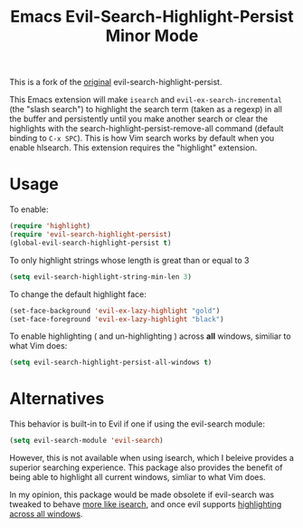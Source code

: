 #+TITLE: Emacs Evil-Search-Highlight-Persist Minor Mode

This is a fork of the [[https://github.com/juanjux/evil-search-highlight-persist][original]] evil-search-highlight-persist. 

This Emacs extension will make =isearch= and =evil-ex-search-incremental= (the "slash
search") to highlight the search term (taken as a regexp) in all the buffer and
persistently until you make another search or clear the highlights with the
search-highlight-persist-remove-all command (default binding to =C-x SPC=). This
is how Vim search works by default when you enable hlsearch. This extension requires the 
"highlight" extension.

[[http://i.imgur.com/mwANxIA.png]]

* Usage

To enable:

#+BEGIN_SRC emacs-lisp
(require 'highlight)
(require 'evil-search-highlight-persist)
(global-evil-search-highlight-persist t)
#+END_SRC

To only highlight strings whose length is great than or equal to 3

#+BEGIN_SRC emacs-lisp
(setq evil-search-highlight-string-min-len 3)
#+END_SRC

To change the default highlight face:

#+BEGIN_SRC emacs-lisp
(set-face-background 'evil-ex-lazy-highlight "gold")
(set-face-foreground 'evil-ex-lazy-highlight "black")
#+END_SRC

To enable highlighting ( and un-highlighting ) across *all* windows, similiar
to what Vim does:

#+BEGIN_SRC emacs-lisp
(setq evil-search-highlight-persist-all-windows t)
#+END_SRC

* Alternatives

This behavior is built-in to Evil if one if using the evil-search module:
#+BEGIN_SRC emacs-lisp
(setq evil-search-module 'evil-search)
#+END_SRC
However, this is not available when using isearch, which I beleive provides a
superior searching experience. This package also provides the benefit of being
able to highlight all current windows, simliar to what Vim does.

In my opinion, this package would be made obsolete if evil-search was tweaked to
behave [[https://github.com/emacs-evil/evil/issues/813][more like isearch]], and once evil supports [[https://github.com/emacs-evil/evil/issues/805][highlighting across all windows]].
